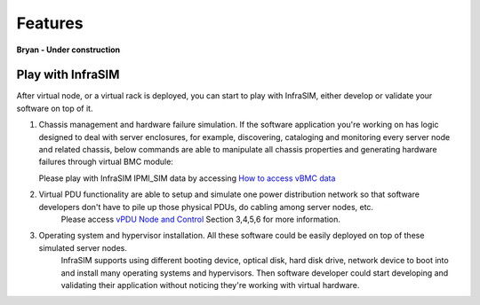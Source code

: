 Features
=========================

**Bryan - Under construction**

Play with InfraSIM
--------------------------------------------

After virtual node, or a virtual rack is deployed, you can start to play with InfraSIM, either develop or validate your software on top of it.

#. Chassis management and hardware failure simulation. If the software application you're working on has logic designed to deal with server enclosures, for example, discovering, cataloging and monitoring every server node and related chassis, below commands are able to manipulate all chassis properties and generating hardware failures through virtual BMC module:    

   Please play with InfraSIM IPMI_SIM data by accessing `How to access vBMC data <userguide.html#access-vbmc-data>`_


#. Virtual PDU functionality are able to setup and simulate one power distribution network so that software developers don't have to pile up those physical PDUs, do cabling among server nodes, etc.    
	Please access `vPDU Node and Control <userguide.html#vpdu-deployment-and-control>`_ Section 3,4,5,6 for more information.

#. Operating system and hypervisor installation. All these software could be easily deployed on top of these simulated server nodes.  
    InfraSIM supports using different booting device, optical disk, hard disk drive, network device to boot into and install many operating systems and hypervisors. Then software developer could start developing and validating their application without noticing they're working with virtual hardware.    
